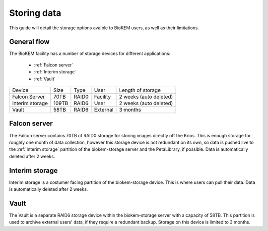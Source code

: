 Storing data
============

This guide will detail the storage options avaible to BioKEM users, as well as their 
limitations. 

General flow
------------
The BioKEM facility has a number of storage devices for different applications:

    - :ref:`Falcon server`
    - :ref:`Interim storage`
    - :ref:`Vault`

+----------------+--------+-------+----------+----------------------------+
| Device         | Size   | Type  | User     | Length of storage          |
+----------------+--------+-------+----------+----------------------------+
| Falcon Server  | 70TB   | RAID0 | Facility | 2 weeks (auto deleted)     |
+----------------+--------+-------+----------+----------------------------+
| Interim storage| 109TB  | RAID6 | User     | 2 weeks (auto deleted)     |
+----------------+--------+-------+----------+----------------------------+
| Vault          | 58TB   | RAID6 | External | 3 months                   |
+----------------+--------+-------+----------+----------------------------+

.. image:: images/schematic_k3.png
   :width: 300
   :align: right

.. _Falcon server:

Falcon server
-------------
The Falcon server contains 70TB of RAID0 storage for storing images directly off the Krios. 
This is enough storage for roughly one month of data collection, however this
storage device is not redundant on its own, so data is pushed live to the 
:ref:`Interim storage` partition of the biokem-storage server and the PetaLibrary, if possible.
Data is automatically deleted after 2 weeks.

.. _Interim storage:

Interim storage
--------------
Interim storage is a costumer facing partition of the biokem-storage device. This is
where users can pull their data. Data is automatically deleted after 2 weeks. 

.. _Vault:

Vault
-----
The Vault is a separate RAID6 storage device within the biokem-storage server with
a capacity of 58TB. This partition is used to archive external users' data, if they
require a redundant backup. Storage on this device is limited to 3 months.   

